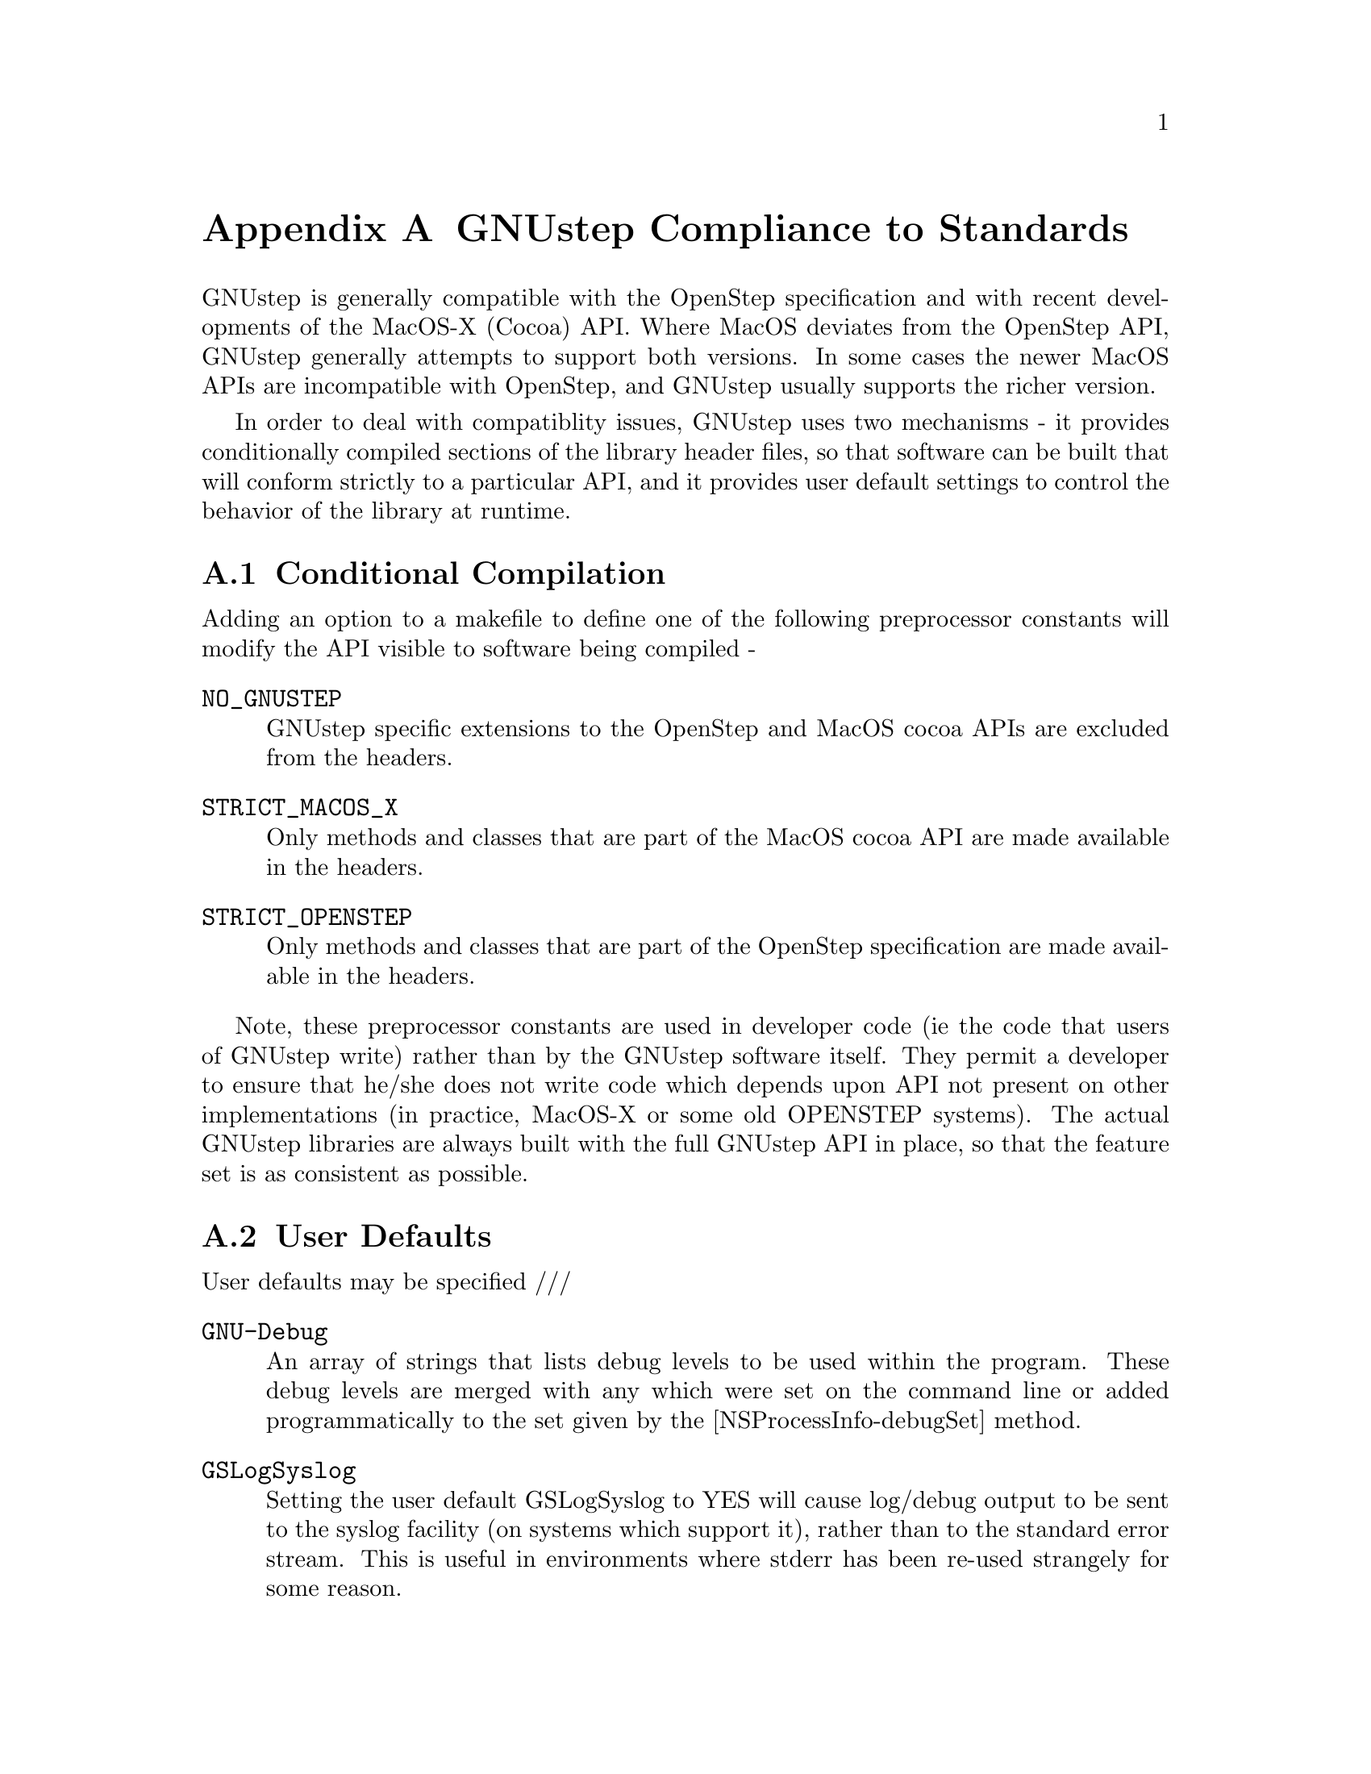 @node Compliance to Standards
@appendix GNUstep Compliance to Standards
@cindex standards, GNUstep compliance to
@cindex standards compliance
@cindex OpenStep compliance
@cindex OS X compatibility

GNUstep is generally compatible with the OpenStep specification and with
recent developments of the MacOS-X (Cocoa) API. Where MacOS deviates from the
OpenStep API, GNUstep generally attempts to support both versions. In some
cases the newer MacOS APIs are incompatible with OpenStep, and GNUstep usually
supports the richer version.

In order to deal with compatiblity issues, GNUstep uses two mechanisms - it
provides conditionally compiled sections of the library header files, so that
software can be built that will conform strictly to a particular API, and it
provides user default settings to control the behavior of the library at
runtime.

@section Conditional Compilation
@cindex compilation, conditional

Adding an option to a makefile to define one of the following preprocessor
constants will modify the API visible to software being compiled -

@deffn {} NO_GNUSTEP
    GNUstep specific extensions to the OpenStep and MacOS cocoa APIs are
    excluded from the headers. 
@end deffn

@deffn {} STRICT_MACOS_X
    Only methods and classes that are part of the MacOS cocoa API are made
available in the headers.
@end deffn

@deffn {} STRICT_OPENSTEP
    Only methods and classes that are part of the OpenStep specification are
made available in the headers.
@end deffn

Note, these preprocessor constants are used in developer code (ie the code
that users of GNUstep write) rather than by the GNUstep software itself. They
permit a developer to ensure that he/she does not write code which depends
upon API not present on other implementations (in practice, MacOS-X or some
old OPENSTEP systems).  The actual GNUstep libraries are always built with the
full GNUstep API in place, so that the feature set is as consistent as
possible.


@section User Defaults
@cindex user defaults, API compliance

User defaults may be specified ///

@deffn {} GNU-Debug
An array of strings that lists debug levels to be used within the
program. These debug levels are merged with any which were set on the command
line or added programmatically to the set given by the
[NSProcessInfo-debugSet] method.
@end deffn

@deffn {} GSLogSyslog
Setting the user default GSLogSyslog to YES will cause log/debug output to be
sent to the syslog facility (on systems which support it), rather than to the
standard error stream. This is useful in environments where stderr has been
re-used strangely for some reason.
@end deffn

@deffn {} GSMacOSXCompatible
Setting the user default GSMacOSXCompatible to YES will cause MacOS compatible
behavior to be the default at runtime. This default may however be overridden
to provide more fine grained control of system behavior.
@end deffn

@deffn {} GSOldStyleGeometry
Specifies whether the functions for producing strings describing geometric
structures (NSStringFromPoint(), NSStringFromSize(), and NSStringFromRect())
should produce strings conforming to the OpenStep specification or to MacOS-X
behavior. The functions for parsing those strings should cope with both cases
anyway.
@end deffn

@deffn {} GSSOCKS
May be used to specify a default SOCKS5 server (and optionally a port
separated from the server by a colon) to which tcp/ip connections made using
the NSFileHandle extension methods should be directed.

This default overrides the SOCKS5_SERVER and SOCKS_SERVER environment variables.
@end deffn

@deffn {} {Local Time Zone}
Used to specify the name of the timezone to be used by the NSTimeZone class.
@end deffn

@deffn {} NSWriteOldStylePropertyLists
Specifies whether text property-list output should be in the default MacOS-X
format (XML), or in the more human readable (but less powerful) original
OpenStep format.

Reading of property lists is supported in either format, but only if GNUstep
is built with the libxml library (which is needed to handle XML parsing).

NB. MacOS-X generates illegal XML for some strings - those which contain
characters not legal in XML. GNUstep always generates legal XML, at the cost
of a certain degree of compatibility. GNUstep XML property lists use a
backslash to escape illegal chatracters, and consequently any string
containing either a backslash or an illegal character will be written
differently to the same string on MacOS-X.
@end deffn

@deffn {} NSLanguages
An array of strings that lists the users prefered languages, in order or
preference. If not found the default is just English.
@end deffn
